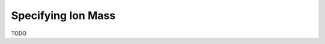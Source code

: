 Specifying Ion Mass
-------------------

.. csv-table:: Mass Controlled Vocabulary Terms
   :file: mass_terms.csv
   :widths: 30, 70
   :header-rows: 1
   :name: ion mass terms


TODO
